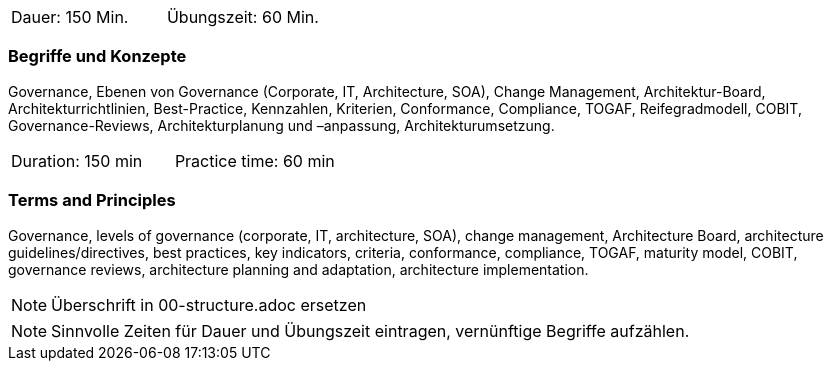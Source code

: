 // tag::DE[]
|===
| Dauer: 150 Min. | Übungszeit: 60 Min.
|===

=== Begriffe und Konzepte
Governance, Ebenen von Governance (Corporate, IT, Architecture, SOA), Change Management, Architektur-Board, Architekturrichtlinien, Best-Practice, Kennzahlen, Kriterien, Conformance, Compliance, TOGAF, Reifegradmodell, COBIT, Governance-Reviews, Architekturplanung und –anpassung, Architekturumsetzung.

// end::DE[]

// tag::EN[]
|===
| Duration: 150 min | Practice time: 60 min
|===

=== Terms and Principles
Governance, levels of governance (corporate, IT, architecture, SOA), change management, Architecture Board, architecture guidelines/directives, best practices, key indicators, criteria, conformance, compliance, TOGAF, maturity model, COBIT, governance reviews, architecture planning and adaptation, architecture implementation.
// end::EN[]

// tag::REMARK[]
[NOTE]
====
Überschrift in 00-structure.adoc ersetzen
====
// end::REMARK[]

// tag::REMARK[]
[NOTE]
====
Sinnvolle Zeiten für Dauer und Übungszeit eintragen, vernünftige Begriffe aufzählen.
====
// end::REMARK[]
